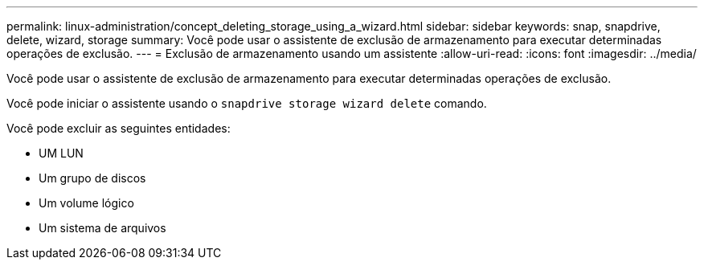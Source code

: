 ---
permalink: linux-administration/concept_deleting_storage_using_a_wizard.html 
sidebar: sidebar 
keywords: snap, snapdrive, delete, wizard, storage 
summary: Você pode usar o assistente de exclusão de armazenamento para executar determinadas operações de exclusão. 
---
= Exclusão de armazenamento usando um assistente
:allow-uri-read: 
:icons: font
:imagesdir: ../media/


[role="lead"]
Você pode usar o assistente de exclusão de armazenamento para executar determinadas operações de exclusão.

Você pode iniciar o assistente usando o `snapdrive storage wizard delete` comando.

Você pode excluir as seguintes entidades:

* UM LUN
* Um grupo de discos
* Um volume lógico
* Um sistema de arquivos

